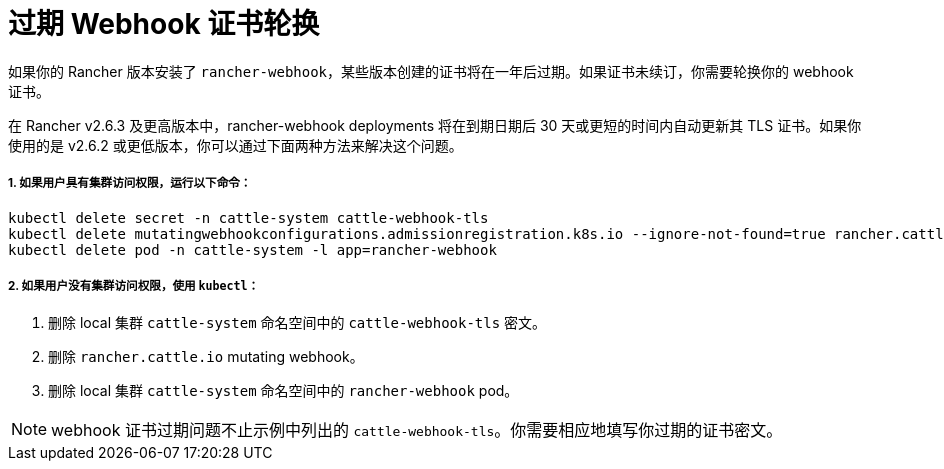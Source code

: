 = 过期 Webhook 证书轮换

如果你的 Rancher 版本安装了 `rancher-webhook`，某些版本创建的证书将在一年后过期。如果证书未续订，你需要轮换你的 webhook 证书。

在 Rancher v2.6.3 及更高版本中，rancher-webhook deployments 将在到期日期后 30 天或更短的时间内自动更新其 TLS 证书。如果你使用的是 v2.6.2 或更低版本，你可以通过下面两种方法来解决这个问题。

===== 1. 如果用户具有集群访问权限，运行以下命令：

----
kubectl delete secret -n cattle-system cattle-webhook-tls
kubectl delete mutatingwebhookconfigurations.admissionregistration.k8s.io --ignore-not-found=true rancher.cattle.io
kubectl delete pod -n cattle-system -l app=rancher-webhook
----

===== 2. 如果用户没有集群访问权限，使用 `kubectl`：

. 删除 local 集群 `cattle-system` 命名空间中的 `cattle-webhook-tls` 密文。
. 删除 `rancher.cattle.io` mutating webhook。
. 删除 local 集群 `cattle-system` 命名空间中的 `rancher-webhook` pod。

[NOTE]
====

webhook 证书过期问题不止示例中列出的 `cattle-webhook-tls`。你需要相应地填写你过期的证书密文。
====

